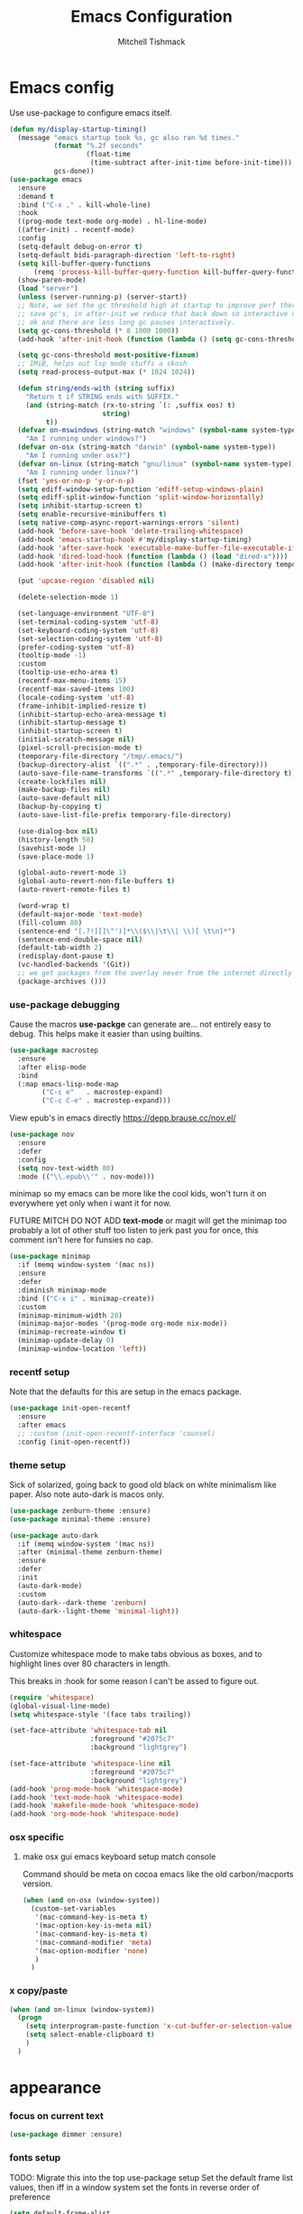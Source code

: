 #+TITLE: Emacs Configuration
#+AUTHOR: Mitchell Tishmack
#+STARTUP: hidestars
#+STARTUP: odd
#+BABEL: :cache yes
#+PROPERTY: header-args :cache yes
#+PROPERTY: header-args :padline no
#+PROPERTY: header-args :mkdirp yes
#+PROPERTY: header-args :comments no
#+PROPERTY: header-args :results replace

* Emacs config

Use use-package to configure emacs itself.

#+BEGIN_SRC emacs-lisp :tangle yes
(defun my/display-startup-timing()
  (message "emacs startup took %s, gc also ran %d times."
           (format "%.2f seconds"
                   (float-time
                    (time-subtract after-init-time before-init-time)))
           gcs-done))
(use-package emacs
  :ensure
  :demand t
  :bind ("C-x ," . kill-whole-line)
  :hook
  ((prog-mode text-mode org-mode) . hl-line-mode)
  ((after-init) . recentf-mode)
  :config
  (setq-default debug-on-error t)
  (setq-default bidi-paragraph-direction 'left-to-right)
  (setq kill-buffer-query-functions
      (remq 'process-kill-buffer-query-function kill-buffer-query-functions))
  (show-paren-mode)
  (load "server")
  (unless (server-running-p) (server-start))
  ;; Note, we set the gc threshold high at startup to improve perf there and
  ;; save gc's, in after-init we reduce that back down so interactive usage is
  ;; ok and there are less long gc pauses interactively.
  (setq gc-cons-threshold (* 8 1000 1000))
  (add-hook 'after-init-hook (function (lambda () (setq gc-cons-threshold (* 2 1000 1000)))))

  (setq gc-cons-threshold most-positive-fixnum)
  ;; 1MiB, helps out lsp mode stuffs a skosh
  (setq read-process-output-max (* 1024 1024))

  (defun string/ends-with (string suffix)
    "Return t if STRING ends with SUFFIX."
    (and (string-match (rx-to-string `(: ,suffix eos) t)
                       string)
         t))
  (defvar on-mswindows (string-match "windows" (symbol-name system-type))
    "Am I running under windows?")
  (defvar on-osx (string-match "darwin" (symbol-name system-type))
    "Am I running under osx?")
  (defvar on-linux (string-match "gnu/linux" (symbol-name system-type))
    "Am I running under linux?")
  (fset 'yes-or-no-p 'y-or-n-p)
  (setq ediff-window-setup-function 'ediff-setup-windows-plain)
  (setq ediff-split-window-function 'split-window-horizontally)
  (setq inhibit-startup-screen t)
  (setq enable-recursive-minibuffers t)
  (setq native-comp-async-report-warnings-errors 'silent)
  (add-hook 'before-save-hook 'delete-trailing-whitespace)
  (add-hook 'emacs-startup-hook #'my/display-startup-timing)
  (add-hook 'after-save-hook 'executable-make-buffer-file-executable-if-script-p)
  (add-hook 'dired-load-hook (function (lambda () (load "dired-x"))))
  (add-hook 'after-init-hook (function (lambda () (make-directory temporary-file-directory :parents))))

  (put 'upcase-region 'disabled nil)

  (delete-selection-mode 1)

  (set-language-environment "UTF-8")
  (set-terminal-coding-system 'utf-8)
  (set-keyboard-coding-system 'utf-8)
  (set-selection-coding-system 'utf-8)
  (prefer-coding-system 'utf-8)
  (tooltip-mode -1)
  :custom
  (tooltip-use-echo-area t)
  (recentf-max-menu-items 15)
  (recentf-max-saved-items 100)
  (locale-coding-system 'utf-8)
  (frame-inhibit-implied-resize t)
  (inhibit-startup-echo-area-message t)
  (inhibit-startup-message t)
  (inhibit-startup-screen t)
  (initial-scratch-message nil)
  (pixel-scroll-precision-mode t)
  (temporary-file-directory "/tmp/.emacs/")
  (backup-directory-alist `((".*" . ,temporary-file-directory)))
  (auto-save-file-name-transforms `((".*" ,temporary-file-directory t)))
  (create-lockfiles nil)
  (make-backup-files nil)
  (auto-save-default nil)
  (backup-by-copying t)
  (auto-save-list-file-prefix temporary-file-directory)

  (use-dialog-box nil)
  (history-length 50)
  (savehist-mode 1)
  (save-place-mode 1)

  (global-auto-revert-mode 1)
  (global-auto-revert-non-file-buffers t)
  (auto-revert-remote-files t)

  (word-wrap t)
  (default-major-mode 'text-mode)
  (fill-column 80)
  (sentence-end "[.?!][]\"')]*\\($\\|\t\\| \\)[ \t\n]*")
  (sentence-end-double-space nil)
  (default-tab-width 2)
  (redisplay-dont-pause t)
  (vc-handled-backends '(Git))
  ;; we get packages from the overlay never from the internet directly
  (package-archives ()))
#+END_SRC

*** use-package debugging

Cause the macros *use-packge* can generate are... not entirely easy to debug. This helps make it easier than using builtins.

#+BEGIN_SRC emacs-lisp :tangle yes
(use-package macrostep
  :ensure
  :after elisp-mode
  :bind
  (:map emacs-lisp-mode-map
        ("C-c e"   . macrostep-expand)
        ("C-c C-e" . macrostep-expand)))
#+END_SRC

View epub's in emacs directly https://depp.brause.cc/nov.el/

#+BEGIN_SRC emacs-lisp :tangle yes
(use-package nov
  :ensure
  :defer
  :config
  (setq nov-text-width 80)
  :mode (("\\.epub\\'" . nov-mode)))
#+END_SRC

minimap so my emacs can be more like the cool kids, won't turn it on everywhere yet only when i want it for now.

FUTURE MITCH DO NOT ADD *text-mode* or magit will get the minimap too probably a lot of other stuff too listen to jerk past you for once, this comment isn't here for funsies no cap.

#+BEGIN_SRC emacs-lisp :tangle yes
(use-package minimap
  :if (memq window-system '(mac ns))
  :ensure
  :defer
  :diminish minimap-mode
  :bind (("C-x i" . minimap-create))
  :custom
  (minimap-minimum-width 20)
  (minimap-major-modes '(prog-mode org-mode nix-mode))
  (minimap-recreate-window t)
  (minimap-update-delay 0)
  (minimap-window-location 'left))
#+END_SRC

*** recentf setup

Note that the defaults for this are setup in the emacs package.

#+BEGIN_SRC emacs-lisp :tangle yes
(use-package init-open-recentf
  :ensure
  :after emacs
  ;; :custom (init-open-recentf-interface 'counsel)
  :config (init-open-recentf))
#+END_SRC

*** theme setup

Sick of solarized, going back to good old black on white minimalism like paper. Also note auto-dark is macos only.

#+BEGIN_SRC emacs-lisp :tangle yes
(use-package zenburn-theme :ensure)
(use-package minimal-theme :ensure)

(use-package auto-dark
  :if (memq window-system '(mac ns))
  :after (minimal-theme zenburn-theme)
  :ensure
  :defer
  :init
  (auto-dark-mode)
  :custom
  (auto-dark--dark-theme 'zenburn)
  (auto-dark--light-theme 'minimal-light))
#+END_SRC

*** whitespace

Customize whitespace mode to make tabs obvious as boxes, and to highlight lines over 80 characters in length.

This breaks in :hook for some reason I can't be assed to figure out.

#+BEGIN_SRC emacs-lisp :tangle yes
(require 'whitespace)
(global-visual-line-mode)
(setq whitespace-style '(face tabs trailing))

(set-face-attribute 'whitespace-tab nil
                    :foreground "#2075c7"
                    :background "lightgrey")

(set-face-attribute 'whitespace-line nil
                    :foreground "#2075c7"
                    :background "lightgrey")
(add-hook 'prog-mode-hook 'whitespace-mode)
(add-hook 'text-mode-hook 'whitespace-mode)
(add-hook 'makefile-mode-hook 'whitespace-mode)
(add-hook 'org-mode-hook 'whitespace-mode)
#+END_SRC

*** osx specific
**** make osx gui emacs keyboard setup match console

Command should be meta on cocoa emacs like the old carbon/macports version.

#+BEGIN_SRC emacs-lisp :tangle yes
(when (and on-osx (window-system))
  (custom-set-variables
   '(mac-command-key-is-meta t)
   '(mac-option-key-is-meta nil)
   '(mac-command-key-is-meta t)
   '(mac-command-modifier 'meta)
   '(mac-option-modifier 'none)
   )
  )
#+END_SRC

*** x copy/paste

#+BEGIN_SRC emacs-lisp :tangle yes
(when (and on-linux (window-system))
  (progn
    (setq interprogram-paste-function 'x-cut-buffer-or-selection-value)
    (setq select-enable-clipboard t)
    )
  )
#+END_SRC
* appearance
*** focus on current text

#+BEGIN_SRC emacs-lisp :tangle yes
(use-package dimmer :ensure)
#+END_SRC

*** fonts setup

TODO: Migrate this into the top use-package setup
Set the default frame list values, then iff in a window system set the fonts in reverse order of preference

#+BEGIN_SRC emacs-lisp :tangle yes
(setq default-frame-alist
      (append (list
               '(right-fringe . 0)
               '(min-height . 1)
               '(height     . 42)
               '(foreground-color . "#333333")
               '(background-color . "#ffffff")
               '(cursor-color . "black")
               '(internal-border-width . 1)
               '(tool-bar-lines . 0)
               '(menu-bar-lines . 0))))
#+END_SRC

List of fonts in order of preference. Set preferred font list when we're in a gui emacs session. Note order of the list is in reverse so we set the least desired fonts and end with the more desired if available

#+BEGIN_SRC emacs-lisp :tangle yes
(with-no-warnings
  (mapcar (lambda (element)
            (when (and window-system (find-font (font-spec :name element))
                       (progn (set-frame-font element)
                              (set-face-attribute 'default nil :height 180))
                       )))
          '(
            "Monaco"
            "Menlo"
            "Source Code Pro"
            "Pragmata Pro" ;; Seems to register differently on osx than X
            "PragmataPro"
            "Comic Code"
            "ComicCode"
            )
          ))
#+END_SRC

*** tty

   Enable mouse mode for the console and use the mousewheel if possible.

#+BEGIN_SRC emacs-lisp :tangle yes
(unless window-system
  (require 'mouse)
  (xterm-mouse-mode t)
  (global-set-key [mouse-4] '(lambda ()
                               (interactive)
                               (scroll-down 1)))
  (global-set-key [mouse-5] '(lambda ()
                               (interactive)
                               (scroll-up 1)))
  (defun track-mouse (e))
  )
#+END_SRC

* packages

All the packages I use.
*** diminish

Keep useless mode line entries down a skosh.

#+BEGIN_SRC emacs-lisp :tangle yes
(use-package diminish :ensure)
#+END_SRC

*** editorconfig

If editorconfig is around use it.

#+BEGIN_SRC emacs-lisp :tangle yes
(use-package editorconfig
  :diminish
  :ensure
  :defer
  :config
  (editorconfig-mode 1))
#+END_SRC

*** tramp

#+BEGIN_SRC emacs-lisp :tangle yes
;; Turn vc mode off in find-file cause if its removed who gives a crap if its in
;; version control?

(defun vc-off-if-remote ()
  (if (file-remote-p (buffer-file-name))
      (setq-local vc-handled-backends nil)))
(add-hook 'find-file-hook 'vc-off-if-remote)

(use-package tramp
  :after emacs
  :custom
  (tramp-default-method "ssh")
  (vc-handled-backends '(Git))
  :config
  (add-to-list 'tramp-default-proxies-alist '(".*" "\`root\'" "/ssh:%h:"))
  )
#+END_SRC

*** envrc-mode

Direnv and *.envrc* integration/automagic stuff in emacs too.

#+BEGIN_SRC emacs-lisp :tangle yes
(use-package envrc
  :defer
  :ensure
  :diminish envrc-mode
  :commands envrc-global-mode
  :init
  (envrc-global-mode))
#+END_SRC

*** exec-path-from-shell

Turns out that someone wrote this exact thing already. Yay get to drop my own crap.

#+BEGIN_SRC emacs-lisp :tangle yes
(use-package exec-path-from-shell
  :if (memq window-system '(mac ns))
  :ensure
  :config
  (exec-path-from-shell-initialize)
  )
#+END_SRC

*** silver searcher

Use the silver searcher for quick searches.

#+BEGIN_SRC emacs-lisp :tangle yes
(use-package ag :ensure :defer)
#+END_SRC

*** osx-clipboard-mode

#+BEGIN_SRC emacs-lisp :tangle yes
(use-package osx-clipboard
  :if (memq window-system '(mac ns))
  :ensure
  :config
  (osx-clipboard-mode +1))
#+END_SRC

*** mode-line setup

Converted this all back to straight up manual mode line setup, all the packages take too much cpu and slow stuff down. Easier to just do what I want here than use all that extra elisp I don't use.

TODO: Need to customize the faces in the mode line to cover the atrocious
defaults. Future me task, also need to integrate my flycheck lighter in so I can
get error/warning/info summaries when present that link to the
errors/warnings/whatever. And put in the start..end region thing too to replace
line:column when a regions selected like I had. Mostly just copypastad a lot of
crap I found on github.

#+BEGIN_SRC emacs-lisp :tangle yes
(defun my-flycheck-lighter (state)
  "formats the mode-line fycheck error/warning/note junk"
  (let* ((counts (flycheck-count-errors flycheck-current-errors))
         (errorp (flycheck-has-current-errors-p state))
         (err (or (cdr (assq state counts)) "?"))
         (running (eq 'running flycheck-last-status-change)))
    (if (or errorp running) (format "•%s" err))))

(display-battery-mode 1)
(setq-default battery-mode-line-format "%b%p%% %t")

(setq-default mode-line-format
  (list "%e"
        mode-line-front-space
        '(:eval (when (file-remote-p default-directory)
                  (propertize "%1@"
                              'mouse-face 'mode-line-highlight
                              'help-echo (concat "remote: " default-directory))))
        '(:eval (cond (buffer-read-only "ro ")
                      ((buffer-modified-p) "! ")
                      (t " ")))
        '(:eval (propertize "%12b" 'face 'mode-line-buffer-id 'help-echo default-directory))
        mode-line-front-space
        '(:eval (let* ((vc-state (if (stringp vc-mode)
                                     (let* ((branch-name (replace-regexp-in-string
                                                          (format "^\s*%s:?-?" (vc-backend buffer-file-name))
                                                          ""
                                                          vc-mode))
                                            (formatted-branch-name branch-name)
                                            (buffer-vc-state (vc-state buffer-file-name))
                                            (f (cond ((string= "up-to-date" buffer-vc-state)
                                                      '((:slant normal)))
                                                     (t
                                                      '((:slant italic))))))
                                       (propertize formatted-branch-name 'face f))
                                   ""))
                       (ctr (format-mode-line (list  vc-state))))
                  (list ctr)))
        mode-line-front-space
        '(:eval (let* ((row (format-mode-line (list (propertize "%l" 'help-echo "Line number"))))
                       (col (format-mode-line (list ":" (propertize "%c" 'help-echo "Column number")))))
                  (list row col)))
        mode-line-front-space
        '(:eval (when (and (bound-and-true-p flycheck-mode)
                                        (or flycheck-current-errors
                                            (eq 'running flycheck-last-status-change)))
                               (concat
                                " "
                                (cl-loop for state in '((error . "#FB4933")
                                                        (warning . "#FABD2F")
                                                        (info . "#83A598"))
                                         as lighter = (my-flycheck-lighter (car state))
                                         when lighter
                                         concat (propertize
                                                 lighter
                                                 'help-echo state
                                                 'face `(:foreground ,(cdr state))))
                                )))
        ;; Only append in the battery thingy on macos, don't have nixos/linux
        ;; laptops... yet?
        (if (memq window-system '(mac ns)) mode-line-front-space)
        (if (memq window-system '(mac ns)) 'battery-mode-line-string)

))
        ;; TODO: Port this over too at some point in a boring meeting or
        ;; whatever, the examples I found for line/column number were easier to
        ;; put in but that could probably just be the else clause to if we're in
        ;; a region predicate? Future me figure out past me's a jerk and just
        ;; wants mini-modeline to stop being ass at not loading.
        ;; '(:eval (if (use-region-p)
        ;;                                (if (eq (point) (region-beginning))
        ;;                                    (format "%%l … %d" (line-number-at-pos (region-end)))
        ;;                                  (format "%d … %%l" (line-number-at-pos (region-beginning))))
        ;;                              ":%l"))
#+END_SRC

*** yasnippet

#+BEGIN_SRC emacs-lisp :tangle no
(use-package yasnippet
  :ensure
  :init
  (setq yas-snippet-dirs
        '("~/.emacs.d/snippets"
          "~/.emacs.d/snippets-upstream"
          ))
  :config
  (yas/reload-all)
  :hook ((prog-mode text-mode org-mode) . yas-minor-mode))
#+END_SRC

*** expand-region

#+BEGIN_SRC emacs-lisp :tangle yes
(use-package expand-region
  :ensure
  :bind ("C-]" . er/expand-region))
#+END_SRC

*** ivy/swiper/projectile

Switching to ivy mode+swiper

#+BEGIN_SRC emacs-lisp :tangle yes
(use-package counsel
  :ensure
  :bind (("C-x C-f" . counsel-find-file)
         ("C-c g" . counsel-git)
         ("C-c j" . counsel-git-grep)
         ("C-c k" . counsel-ag)
         ("C-x l" . counsel-locate)
         ("C-S-o" . counsel-rhythmbox)
         ("C-c C-r" . ivy-resume))
  :custom
  (counsel-find-file-at-point t))

(use-package swiper
  :ensure
  :bind (("C-s" . swiper)
         ("M-x" . counsel-M-x))
  :config
  (ivy-mode 1)
  :custom
  (projectile-completion-system 'ivy)
  (magit-completing-read-function 'ivy-completing-read)
  (ivy-use-virtual-buffers t)
  (ivy-height 10)
  (ivy-count-format "(%d/%d) "))

(use-package projectile
  :ensure
  :custom
  (projectile-cache-file (concat temporary-file-directory "/projectile.cache"))
  (projectile-known-projects-file (concat temporary-file-directory "/projectile.projects"))
  (projectile-enable-caching t)
  ;; (projectile-globally-ignored-files (quote ("TAGS" "GTAGS" "result")))
  :config
  (projectile-global-mode))

(use-package counsel-projectile
  :ensure
  :after counsel
  :config (counsel-projectile-mode))
#+END_SRC

*** magit

Make git not ass to use. At least in emacs. magit is the best git interface... in the world.

#+BEGIN_SRC emacs-lisp :tangle yes
(use-package magit
  :diminish
  :ensure
  :commands (magit-init
             magit-status
             magit-diff
             magit-commit)
  :bind ("C-x m" . magit-status)
  :custom
  (magit-auto-revert-mode nil)
  (magit-last-seen-setup-instructions "1.4.0")
  :config
  (defadvice magit-status (around magit-fullscreen activate)
    (window-configuration-to-register :magit-fullscreen)
    ad-do-it
    (delete-other-windows))
  (defadvice magit-quit-window (around magit-restore-screen activate)
    ad-do-it
    (jump-to-register :magit-fullscreen)))
#+END_SRC

And add TODO detection to the magit buffer. That way they get bubbled up to the
top to look at.

#+BEGIN_SRC emacs-lisp :tangle yes
(use-package magit-todos
  :ensure
  :after magit
  :hook (magit-mode . magit-todos-mode))
#+END_SRC

Also setup magit-lfs mode so we can do git lfs interaction.

#+BEGIN_SRC emacs-lisp :tangle yes
(use-package magit-lfs
  :ensure
  :after magit)
#+END_SRC

*** TODO org-mode                                        :validation:testing:

Org-mode keybindings and settings, pretty sparse really.

Todo is to figure out what needs to happen for the capture templates and
validate the agenda changes.

#+BEGIN_SRC emacs-lisp :tangle yes
(defun capture-file-extension(extension)
  (if (eq extension nil) ""
    (if (string-match-p "\\." extension)
        extension
      (concat "." extension))))

(defun capture-date-file(path &optional extension)
  (setq prefix (expand-file-name (concat path (format-time-string "/%Y/%B"))))
  (mkdir prefix t)
  (setq file-name (format-time-string "%Y-%m-%d:%H:%M:%S"))
  (format "%s/%s%s" prefix file-name (capture-file-extension extension)))

(use-package ob-go :ensure)

(use-package org
  :defer
  :ensure
  :bind (("C-c a" . org-agenda)
         ("C-c b" . org-iswitchb)
         ("C-c c" . org-capture)
         ("C-c l" . org-store-link)
         ("C-c p" . org-latex-export-to-pdf))
  :init
  (require 'org-tempo)
  :config
  (add-to-list 'org-structure-template-alist '("cc" . "SRC c"))
  (add-to-list 'org-structure-template-alist '("el" . "SRC emacs-lisp"))
  (add-to-list 'org-structure-template-alist '("go" . "SRC go"))
  (add-to-list 'org-structure-template-alist '("hs" . "SRC haskell"))
  (add-to-list 'org-structure-template-alist '("pl" . "SRC perl"))
  (add-to-list 'org-structure-template-alist '("py" . "SRC python"))
  (add-to-list 'org-structure-template-alist '("rs" . "src rust"))
  (add-to-list 'org-structure-template-alist '("sh" . "src sh"))
  (org-babel-do-load-languages
   'org-babel-load-languages
   (append org-babel-load-languages
           '(
             (C . t)
             (ditaa . t)
             (emacs-lisp . t)
             (go . t)
             (latex . t)
             (perl . t)
             (python . t)
             (ruby  . t)
             (shell . t)
             )))
  :custom
  (org-directory "~/src/pub/git.mitchty.net/mitchty/org")
  ;; Don't sort-lines ^^^
  (org-agenda-span 'fortnight)
  (org-archive-directory (concat org-directory "/attic"))
  (org-confirm-babel-evaluate nil)
  (org-default-notes-file (concat org-directory "/notes.org"))
  (org-fontify-done-headline t)
  (org-hide-emphasis-markers t)
  (org-hide-leading-stars t)
  (org-log-done t)
  (org-pretty-entities t)
  (org-src-preserve-indentation t)
  (org-src-strip-leading-and-trailing-blank-lines t)
  ;; Ref https://orgmode.org/manual/Template-elements.html for more detail.
  (org-agenda-files
   (list org-directory
         "~/src/pub/github.com/mitchty/nix"))
  ;;      "#+TITLE: %a\n#+ROAM_KEY: %U\n\n [[%U][%U]]\n"
  (org-capture-templates
   '(
;; TODO: make this crap work somehow
     ;; ("w" "website"
     ;;  entry (file (capture-date-file "~/src/org/ref/url" "org"))
     ;;  ;; "#+TITLE: %a\n#+ROAM_KEY: %U\n\n%? [[%U][%U]]\n"
     ;;  "%?"
     ;;  :prepend t :empty-lines 1)
     ;; ("u" "unsorted note"
     ;;  entry (file capture-date-file "~/src/org/unsorted" "org")
     ;;  "\n* %?\nRandom Note entered on %U\n  %i\n  %a\n"
     ;;  :prepend t :empty-lines 1)
     ;; ("r" "ref url"
     ;;  entry (file capture-date-file "~/src/org/ref/url")
     ;;  "\n* %?\nRandom Note entered on %U\n  %i\n  %a\n"
     ;;  :prepend t :empty-lines 1)
     ("d" "deadline"
      entry (file+headline org-default-notes-file "Todos")
      "* PRIO %? \nDEADLINE: %t"
      :prepend t :empty-lines 1 :clock-in t :clock-resume t)
     ("t" "todo"
      entry (file+headline org-default-notes-file "Todos")
      "* TODO %?\n  %i\n  %a\n"
      :prepend t :empty-lines 1 :clock-in t :clock-resume t)
     ("n" "note"
      entry (file+headline org-default-notes-file "Notes")
      "\n* %?\nRandom Note entered on %U\n  %i\n  %a\n"
      :prepend t :empty-lines 1 :clock-in t :clock-resume t)
     ("m" "email todo"
      entry (file+headline org-default-notes-file "Inbox")
      "\n* TODO %?, Link: %a\n"
      :prepend t :empty-lines 1 :clock-in t :clock-resume t)
     ("u" "urls"
      entry (file+headline org-default-notes-file "Urls")
      "\n** TODO read url :url:\n[[%?]]\n"
      :prepend t :empty-lines 1)
     ("i" "interruption"
      entry (file+headline org-default-notes-file "Interruptions")
      "\n* BLOCKED by %? :BLOCKED:\n%t"
      :prepend t :empty-lines 1 :clock-in t :clock-resume t)
     ("j" "journal"
      entry (file (concat org-directory "/journal.org"))
      "* %?\n%U\n"
      :prepend t :empty-lines 1 :clock-in t :clock-resume t)
     )))
#+END_SRC

**** TODO org babel ob-async testing                             :validation:

Validate that this installs from scratch fine, blocking babel executions is ass.

#+BEGIN_SRC emacs-lisp :tangle yes
(use-package ob-async :after org :ensure)
#+END_SRC

**** org-journal                                                 :validation:

Try out org journal https://github.com/bastibe/org-journal

#+BEGIN_SRC emacs-lisp :tangle yes
(use-package org-journal
  :ensure
  :defer
  :bind ("M-g j" . org-journal-new-entry)
  :custom
  (org-journal-prefix-key "C-c j ")
  (org-journal-find-file 'find-file)
  (org-journal-file-format "%Y%m%d.org")
  (org-journal-dir (concat org-directory "/journal")
        org-journal-date-format "%A, %d %B %Y"))
#+END_SRC

**** TODO org-habit customization                                   :testing:

Figure out the customization needed here. Note that org-habit isn't a feature we can use-package against.

#+BEGIN_SRC emacs-lisp :tangle yes
(add-to-list 'org-modules 'org-habit)
(custom-set-variables
 '(org-habit-graph-column 44)
 '(org-habit-preceding-days 31)
 '(org-habit-following-days 7))
#+END_SRC

**** TODO org-bullets review if alternative is worth it          :validation:

https://github.com/integral-dw/org-superstar-mode

#+BEGIN_SRC emacs-lisp :tangle yes
(use-package org-bullets
  :after org
  :ensure
  :custom
  (org-bullets-bullet-list '("◉" "○" "✸" "✿" "✜" "◆" "▶"))
  (org-ellipsis "↴")
  :hook (org-mode . org-bullets-mode)
  :config
  (when window-system
    (let* ((variable-tuple (cond ((x-list-fonts "Source Sans Pro") '(:font "Source Sans Pro"))
                                 ((x-list-fonts "Lucida Grande")   '(:font "Lucida Grande"))
                                 ((x-list-fonts "Verdana")         '(:font "Verdana"))
                                 ((x-family-fonts "Sans Serif")    '(:family "Sans Serif"))
                                 (nil (warn "Cannot find a Sans Serif Font."))))
           (base-font-color     (face-foreground 'default nil 'default))
           (headline           `(:inherit default :weight bold :foreground ,base-font-color)))
      (custom-theme-set-faces 'user
                              `(org-level-8 ((t (,@headline ,@variable-tuple))))
                              `(org-level-7 ((t (,@headline ,@variable-tuple))))
                              `(org-level-6 ((t (,@headline ,@variable-tuple))))
                              `(org-level-5 ((t (,@headline ,@variable-tuple))))
                              `(org-level-4 ((t (,@headline ,@variable-tuple :height 1.1))))
                              `(org-level-3 ((t (,@headline ,@variable-tuple :height 1.25))))
                              `(org-level-2 ((t (,@headline ,@variable-tuple :height 1.5))))
                              `(org-level-1 ((t (,@headline ,@variable-tuple :height 1.75))))
                              `(org-document-title ((t (,@headline ,@variable-tuple :height 1.5 :underline nil)))))))
  (font-lock-add-keywords 'org-mode
                          '(("^ +\\([-*]\\) "
                             (0 (prog1 () (compose-region (match-beginning 1) (match-end 1) "•"))))))
  )
#+END_SRC

**** TODO org-download                                              :testing:

Start using this or try to deal with say screenshots for org-journal or whatever notes.

#+BEGIN_SRC emacs-lisp :tangle yes
(use-package org-download
  :defer t
  :ensure
  :after org
  :config
  (require 'org-download)
  (add-hook 'dired-mode-hook 'org-download-enable))
#+END_SRC

*** flycheck

Flycheck for on the fly checking of code.

#+BEGIN_SRC emacs-lisp :tangle yes
(use-package flycheck
  :ensure
  :custom
  (flycheck-indication-mode 'left-fringe)
  (flycheck-highlighting-mode 'symbols)
  (flycheck-highlighting-style 'level-face)
  :hook (prog-mode . flycheck-mode))
#+END_SRC

*** TODO wucuo

Spellcheek is useful.

#+BEGIN_SRC emacs-lisp :tangle yes
(use-package wucuo
  :ensure
  :hook (text-mode . wucuo-mode))
#+END_SRC

*** auto-complete

Auto complete functionality is nice to have.

#+BEGIN_SRC emacs-lisp :tangle yes
(use-package auto-complete
  :ensure
  :init
  (require 'auto-complete-config)
  (ac-config-default)
  (global-auto-complete-mode t)
  )
#+END_SRC

*** smartparens

Helpfully inserts matching parens, can be a pita too.

#+BEGIN_SRC emacs-lisp :tangle yes
(use-package smartparens
  :ensure
  :hook (prog-mode . smartparens-mode))
#+END_SRC

*** rainbow delimiters

Makes matching parens easier.

#+BEGIN_SRC emacs-lisp :tangle yes
(use-package rainbow-delimiters
  :ensure
  :hook (prog-mode . rainbow-delimiters-mode))
#+END_SRC

*** uniquify

Make buffer names unique based on their directory and not have <N> or other nonsense.

#+BEGIN_SRC emacs-lisp :tangle yes
(require 'uniquify)
(custom-set-variables '(uniquify-buffer-name-style 'post-forward))
#+END_SRC

*** TODO super-save

Ok so super save is kinda sus, with eglot+auto format on saves I'm getting competing writes and ending up with garbage at the end of some rust files. ITS THE DUMBEST THING EVER.

So for now lets turn it off entirely, can go back to old school always save defensively.

Saves buffers like with auto-save but on focus loss, when idle etc...

#+BEGIN_SRC emacs-lisp :tangle no
(use-package super-save
  :diminish
  :ensure
  :config
  (super-save-mode +1)
  (setq super-save-auto-save-when-idle t)
  (setq auto-save-default nil)
  )
#+END_SRC

*** diff-hl

Shows in the fringe the status of lines added/removed/modified. Seems a skosh slow.

#+BEGIN_SRC emacs-lisp :tangle yes
(use-package diff-hl
  :ensure
  :config
  (global-diff-hl-mode))
#+END_SRC

*** highlight indentation setup

This mode is neat-o cuase it can highlight/block highlight indentation n stuff.

#+BEGIN_SRC emacs-lisp :tangle yes
(use-package highlight-indent-guides
  :ensure
  :custom
  (highlight-indent-guides-method 'fill)
  (highlight-indent-guides-suppress-auto-error t) ;; This spits out an error when I test and confuses the crap out of me when I see it but its due to starting emacs on macos as a daemon, so... ignore it whatever.
  (highlight-indent-guides-responsive 'stack)
  :hook (prog-mode . highlight-indent-guides-mode))
#+END_SRC

*** git gutter

#+BEGIN_SRC emacs-lisp :tangle no
(use-package git-gutter
  :ensure
  :config
  (global-git-gutter-mode t)
  )
#+END_SRC

*** clang-format

#+BEGIN_SRC emacs-lisp :tangle yes
(use-package clang-format
  :ensure
  :bind (([C-M-tab] . clang-format-region))
  )
#+END_SRC

*** tree-sitter

Since 29.1ish or whatever has it now lets just use it for all the things new hotness and avoid ide's like the plague as is tradition.

#+BEGIN_SRC emacs-lisp :tangle yes
(use-package tree-sitter
  :ensure
  :config
  (require 'tree-sitter)
  (global-tree-sitter-mode 1))
(use-package tree-sitter-langs
  :after tree-sitter
  :ensure
  :hook
  (tree-sitter-after-on . tree-sitter-hl-mode)
  :config
  (require 'tree-sitter-langs))
(use-package tsc :ensure :after tree-sitter-langs)
#+END_SRC

*** eglot/lsp-mode

Also start using the lsp-mode stuff in 29.x or whatever too. If it works well enough maybe flycheck goes away? Doubt it cause eglots got that correct error at point integration to do an autofix soooo future me figure it out.

#+BEGIN_SRC emacs-lisp :tangle yes
(use-package eglot
  :ensure
  :hook ((sh-mode go-mode rust-mode nix-mode python-mode c-mode cc-mode yaml-mode dockerfile-mode markdown-mode json-mode) . eglot-ensure))

(use-package lsp-mode :after eglot :ensure)

(use-package flycheck-eglot
  :ensure
  :after (flycheck eglot)
  :config
  (global-flycheck-eglot-mode 1))
#+END_SRC

*** yaml-mode

For.. yaml

#+BEGIN_SRC emacs-lisp :tangle yes
(use-package yaml-mode
  :ensure
  :hook (yaml-mode . whitespace-mode)
  )
#+END_SRC

*** markdown-mode

Make markdown pretty(er/ish)

#+BEGIN_SRC emacs-lisp :tangle yes
(use-package markdown-mode
  :ensure
  :hook (markdown-mode . whitespace-mode)
  )
#+END_SRC

*** writegood-mode

So I write gooder. Me fail English? Thats unpossible.

#+BEGIN_SRC emacs-lisp :tangle yes
(use-package writegood-mode :ensure)
#+END_SRC

*** rust-mode

#+BEGIN_SRC emacs-lisp :tangle yes
(use-package rust-mode
  :ensure
  :commands rust-mode)

(use-package rustic
  :after eglot
  :ensure
  :custom
  (rustic-rustfmt-config-alist '((edition . "2021")))
;;  (rustic-format-on-save t)
  (rustic-lsp-client 'eglot)
  :config
  (add-hook 'eglot--managed-mode-hook (lambda () (flymake-mode -1))))
#+END_SRC

*** terraform-mode

#+BEGIN_SRC emacs-lisp :tangle yes
(use-package terraform-mode :ensure)
#+END_SRC

*** idris-mode

#+BEGIN_SRC emacs-lisp :tangle yes
(use-package idris-mode
  :defer
  :ensure
  :config
  (add-to-list 'completion-ignored-extensions ".ibc")
  )
#+END_SRC

*** go-mode

#+BEGIN_SRC emacs-lisp :tangle yes
(use-package go-mode
  :defer
  :ensure
  :config
  (setq flycheck-go-vet-executable "env CC=gcc go vet"))
#+END_SRC

*** undo-tree

Make undo more useful, and treelike.

#+BEGIN_SRC emacs-lisp :tangle yes
(use-package undo-tree
  :diminish
  :ensure
  :custom
  (undo-tree-auto-save-history nil)
  :config
  (global-undo-tree-mode)
  (defadvice undo-tree-visualize (around undo-tree-split-side-by-side activate)
    "Split undo-tree side-by-side"
    (let ((split-height-threshold nil)
          (split-width-threshold 0))
      ad-do-it)
    )
  :bind
  ("C-x u" . undo-tree-visualize)
  )
#+END_SRC

*** idle-highlight-mode

Highlight a variable when you're selecting it, helps in reviewing code to see
where it exists.

TODO: Add stuff like this? Future me figure it out.

(add-hook 'after-change-major-mode-hook
  (lambda ()
    (when (derived-mode-p 'c-mode)
      (setq-local idle-highlight-exceptions '("unsigned" "signed" "long" "int" "shot" "char")))
    (when (derived-mode-p 'python-mode)
      (setq-local idle-highlight-exceptions '("list" "tuple" "int" "float" "str" "bool")))))

#+BEGIN_SRC emacs-lisp :tangle yes
(use-package idle-highlight-mode
  :ensure
  :custom (idle-highlight-idle-time 0.2)
  :hook ((prog-mode text-mode) . idle-highlight-mode))
#+END_SRC

*** nix

Instead of text might as well get a decent mode hook going here.

#+BEGIN_SRC emacs-lisp :tangle yes
(use-package nixos-options
  :defer
  :ensure)
(use-package company-nixos-options
  :after company
  :ensure)
#+END_SRC

**** nix-mode

#+BEGIN_SRC emacs-lisp :tangle yes
(use-package nix-mode :ensure :defer)
#+END_SRC

*** docker-mode

#+BEGIN_SRC emacs-lisp :tangle yes
(use-package dockerfile-mode :ensure)
#+END_SRC

*** TODO cscope or rtags or nuke                         :testing:validation:

Switch to rtags, or maybe even nuke entirely?

#+BEGIN_SRC emacs-lisp :tangle yes
(use-package xcscope
  :ensure
  :config (cscope-setup))
#+END_SRC

*** rg

#+BEGIN_SRC emacs-lisp :tangle yes
(use-package rg :ensure :defer)
#+END_SRC

* mode related

*** Reformatting

TODO: need to make this not auto format on _spec.sh buffers.

#+BEGIN_SRC emacs-lisp :tangle yes
(use-package apheleia
  :ensure
  :hook (prog-mode . apheleia-mode)
  :config
  (dolist (formatter '((shfmt-custom . ("altshfmt" "-ci" "-i" "2" "-bn" "-sr"))
                       (nix-custom   . ("nixpkgs-fmt")))
                       nil)
  (add-to-list #'apheleia-formatters formatter))

  (dolist (mode-formatter '((c-mode         . clang-format)
                           (emacs-lisp-mode . lisp-indent)
                           (nix-mode        . nix-custom)
                           (rust-mode       . rustfmt)
                           (go-mode         . gofmt)
                           (sh-mode         . shfmt-custom))
                         nil)
  (add-to-list #'apheleia-mode-alist mode-formatter)))
#+END_SRC

*** common defaults

Common mode defaults I think are sensible.

***** c

#+BEGIN_SRC emacs-lisp :tangle yes
  (add-to-list 'auto-mode-alist '("\\.[chm]\\'" . c-mode))
(add-hook 'c-mode-common-hook
          '(lambda ()
             (global-set-key "\C-x\C-m" 'compile)
             (setq flycheck-clang-language-standard "c11")
             (setq flycheck-idle-change-delay 2)
             (setq flycheck-highlighting-mode 'symbols)
  ;; later...
  ;;             (add-hook 'before-save-hook 'clang-format-buffer nil t)
             (setq-default c-basic-offset 2
                           tab-width 2
                           indent-tabs-mode nil
                           c-electric-flag t
                           indent-level 2
                           c-default-style "bsd"
                           backward-delete-function nil)
             ))
#+END_SRC

***** shell

#+BEGIN_SRC emacs-lisp :tangle yes
(autoload 'sh--mode "sh-mode" "mode for shell stuff" t)

(add-to-list 'auto-mode-alist '("\\.sh$\\'" . sh-mode))
(add-to-list 'auto-mode-alist '("\\.[zk]sh$\\'" . sh-mode))
(add-to-list 'auto-mode-alist '("\\.bash$\\'" . sh-mode))
(add-to-list 'auto-mode-alist '("\\[.].*shrc$\\'" . sh-mode))
(add-to-list 'auto-mode-alist '("sourceme$\\'" . sh-mode))

(add-hook 'sh-mode-hook
          '(lambda ()
             (setq sh-basic-offset 2 sh-indentation 4
                   sh-indent-for-case-label 0 sh-indent-for-case-alt '+)))
#+END_SRC

***** perl

#+BEGIN_SRC emacs-lisp :tangle yes
(fset 'perl-mode 'cperl-mode)

(add-hook 'cperl-mode-hook
          '(lambda ()
             (setq indent-tabs-mode t)
             (setq tab-width 8)
             (setq cperl-indent-level 4)
             (setq tab-stop-list (number-sequence 4 200 4))
             (setq cperl-tab-always-indent t)
             (setq cperl-indent-parens-as-block t)
             )
          )
#+END_SRC

*** TODO auto-insert-mode new file templates                         :broken:

Review if this is worth keeping around, methinks there should be something
better like yasnippet out there, this is all old af hacks

Use auto-insert-mode to insert in templates for blank files.

So first up, add auto-insert to *find-file-hook* so we insert straight away. Also
setup the copyright bit to minimally put in name.

#+BEGIN_SRC emacs-lisp :tangle yes
(add-hook 'find-file-hook 'auto-insert)
(defvar auto-insert-copyright (user-full-name))
#+END_SRC

Create *auto-insert-alist* so all the mode lists are the same

#+BEGIN_SRC emacs-lisp :tangle yes
(defvar auto-insert-alist '(()))
#+END_SRC

***** c

TODO: What use-package can I stick this in?

#+BEGIN_SRC emacs-lisp :tangle yes
(setq auto-insert-alist
      (append
       '(
         ((c-mode . "c")
          nil
          "/*\n"
          "SPDX-License-Identifier: BlueOak-1.0.0\n"
          "Description: " _ "\n"
          "*/\n"
          "#include <stdio.h>\n"
          "#include <stdlib.h>\n\n"
          "int main(int argc, char **argv) {\n"
          "  return 0;\n"
          "}\n"
          )
         )
       auto-insert-alist)
      )
#+END_SRC

***** elisp

TODO: What use-package can I stick this in?

#+BEGIN_SRC emacs-lisp :tangle yes
(setq auto-insert-alist
      (append
       '(
         ((emacs-lisp-mode . "elisp")
          nil
          ";;-*-mode: emacs-lisp; coding: utf-8;-*-\n"
          ";; SPDX-License-Identifier: BlueOak-1.0.0\n"
          ";; Description: " _ "\n"
          )
         )
       auto-insert-alist)
      )
#+END_SRC

***** python

#+BEGIN_SRC emacs-lisp :tangle yes
(use-package python
  :config
  (setq auto-insert-alist
        (append
         '(((python-mode . "python")
            nil
            "#!/usr/bin/env python\n"
            "# -*-mode: Python; coding: utf-8;-*-\n"
            "# SPDX-License-Identifier: BlueOak-1.0.0\n"
            "# Description: " _ "\n\n"
            )
           )
         auto-insert-alist)
        )
)
#+END_SRC

***** shell

#+BEGIN_SRC emacs-lisp :tangle yes
(use-package sh-script
  :config
  (setq auto-insert-alist
        (append
         '(
           ((sh-mode . "sh")
            nil
            "#!/usr/bin/env sh\n"
            "#-*-mode: Shell-script; coding: utf-8;-*-\n"
            "# SPDX-License-Identifier: BlueOak-1.0.0\n"
            "# Description: " _ "\n"
            "_base=$(basename \"$0\")\n"
            "_dir=$(cd -P -- \"$(dirname -- \"$(command -v -- \"$0\")\")\" && pwd -P || exit 126)\n"
            "export _base _dir\n"
            "set \"${SETOPTS:--eu}\"\n"
            )
           )
         auto-insert-alist)
        ))
#+END_SRC

*** desktop-save

Note: this is at the end so that anything that might get eval()'d from the desktop file can have been loaded by this point. Important as my org mode setup ordering requires some shenanigans.

Desktop saving of session information handy to keep the same buffers between sessions.

#+BEGIN_SRC emacs-lisp :tangle no
(defun desktop-setup ()

(require 'desktop)

(desktop-save-mode 1)

(custom-set-variables
 '(desktop-restore-eager 5)
 '(desktop-path '("~/.emacs.d"))
 '(desktop-dirname  "~/.emacs.d")
 '(desktop-base-file-name "desktop")
 )

(defun local-desktop-save ()
  (interactive)
  (if (eq (desktop-owner) (emacs-pid))
      (desktop-save desktop-dirname)))
)

(add-hook 'after-init-hook 'desktop-setup)
#+END_SRC

* custom

Load this up last to allow for local customization if needed and to keep from custom writing to the init.el file.

#+BEGIN_SRC emacs-lisp :tangle yes
(setq custom-file "~/.emacs.d/custom.el")
(load custom-file 'noerror)
#+END_SRC

* TODO Load any local definitions                                    :broken:

Probably need to check if this file exists first...

#+BEGIN_SRC emacs-lisp :tangle no
(load-file "~/.emacs.d/local.el")
#+END_SRC

* TESTING

Stuff thats getting tested...
#+BEGIN_SRC emacs-lisp :tangle no
(use-package no-littering :ensure :custom (create-lockfiles nil))
#+END_SRC

Giving this osx library a go, since I tend to only run gooey emacs on macos generally might as well make using the emacs on it a bit easier to use the say command and/or throw up notifications etc...
url: https://github.com/raghavgautam/osx-lib

#+BEGIN_SRC emacs-lisp :tangle yes
(use-package osx-lib
  :if (memq window-system '(mac ns))
  :ensure)
#+END_SRC

Iffy.... Does some jank ass wack stuff in fullscreen mode on cocoa emacs in macos. Need to find a way to clamp the max rows it can display or something.

#+BEGIN_SRC emacs-lisp :tangle no
(use-package mini-frame
  :ensure
  :config
  (mini-frame-mode t)
  :custom
  (mini-frame-show-parameters
   '((top . 10))))
  ;;    (width . 0.7)
  ;;    (left . 0.5))))
#+END_SRC

Ref:

- https://github.com/jrosdahl/fancy-dabbrev

#+BEGIN_SRC emacs-lisp :tangle yes
(use-package fancy-dabbrev
  :diminish fancy-dabbrev-mode
  :ensure
  :bind (("TAB" . fancy-dabbrev-mode))
  :config
  (setq fancy-dabbrev-preview-delay 0.3)
  (setq fancy-dabbrev-expansion-on-preview-only t)
  (setq fancy-dabbrev-indent-command 'tab-to-tab-stop)
  (setq fancy-dabbrev-no-expansion-for '(multiple-cursors-mode magit-mode org-mode)))
#+END_SRC

ref: https://github.com/Malabarba/emacs-google-this

#+BEGIN_SRC emacs-lisp :tangle yes
(use-package google-this
  :defer
  :ensure
  :config
  (google-this-mode 1))
#+END_SRC

